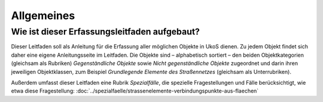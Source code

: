.. index:: Anleitungen, Objekte, Objektkategorien, Objektklassen

Allgemeines
===========

.. _allgemeines_aufbau:

Wie ist dieser Erfassungsleitfaden aufgebaut?
---------------------------------------------

Dieser Leitfaden soll als Anleitung für die Erfassung aller möglichen Objekte in UkoS dienen. Zu jedem Objekt findet sich daher eine eigene Anleitungsseite im Leitfaden. Die Objekte sind – alphabetisch sortiert – den beiden Objektkategorien (gleichsam als Rubriken) *Gegenständliche Objekte* sowie *Nicht gegenständliche Objekte* zugeordnet und darin ihren jeweiligen Objektklassen, zum Beispiel *Grundlegende Elemente des Straßennetzes* (gleichsam als Unterrubriken).

Außerdem umfasst dieser Leitfaden eine Rubrik *Spezialfälle*, die spezielle Fragestellungen und Fälle berücksichtigt, wie etwa diese Fragestellung: :doc:`../spezialfaelle/strassenelemente-verbindungspunkte-aus-flaechen`
